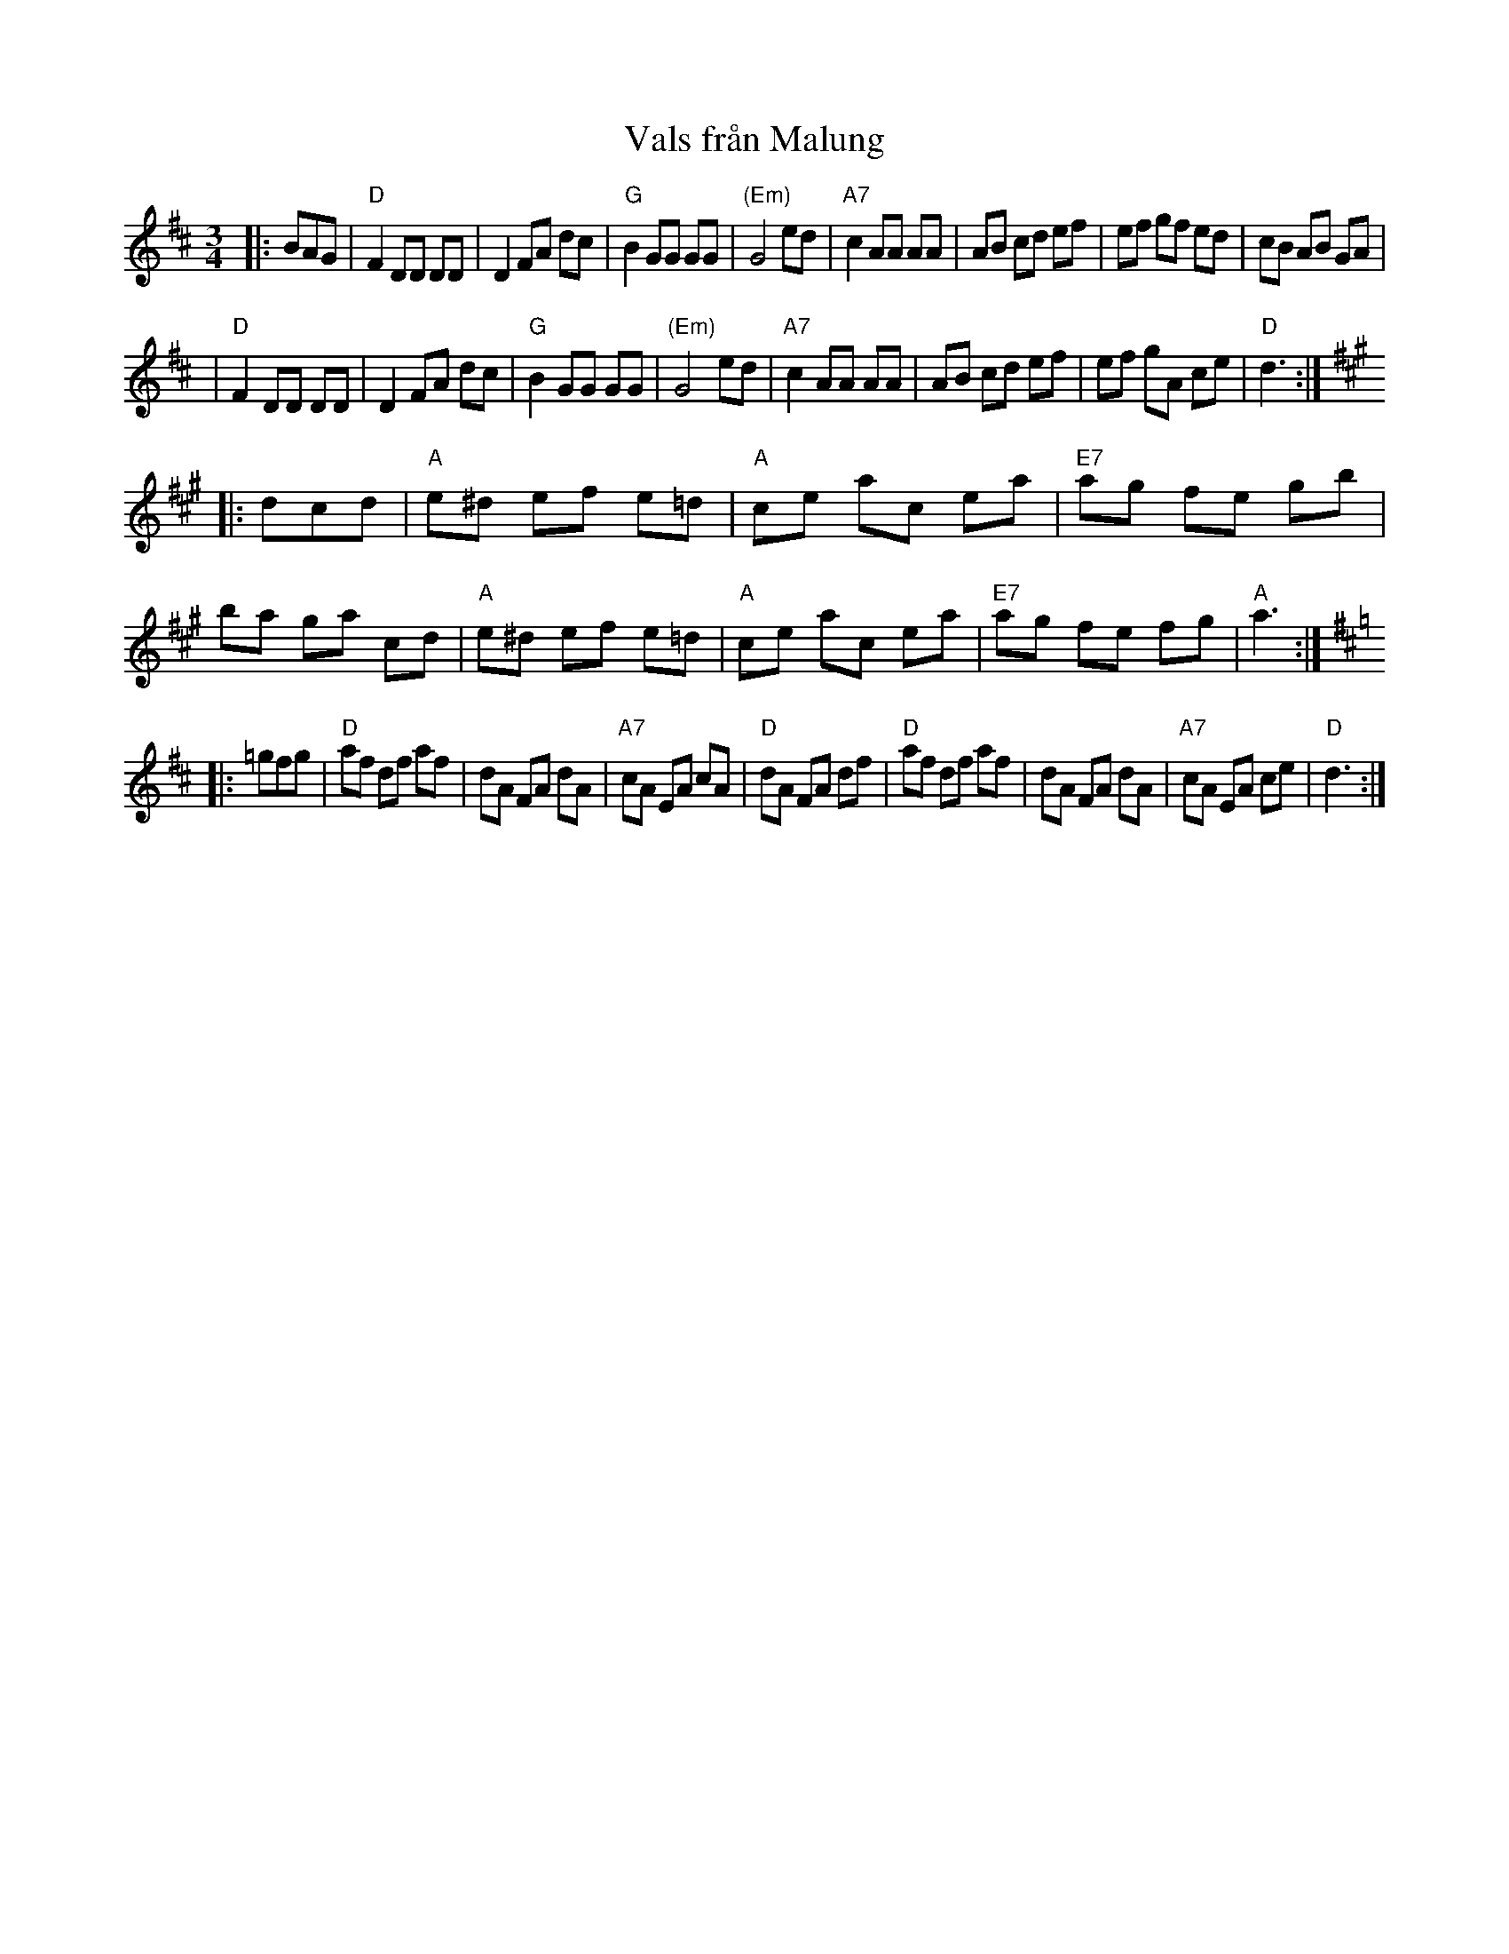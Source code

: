 X: 1
T: Vals fr\aan Malung
R: waltz
S: Janet Gage, Oct 1998
Z: John Chambers <jc:trillian.mit.edu>
M: 3/4
L: 1/8
K: D
|:  BAG \
| "D"F2 DD DD | D2 FA dc | "G"B2 GG GG | "(Em)"G4 ed | "A7"c2 AA AA | AB cd ef | ef gf ed | cB AB GA |
| "D"F2 DD DD | D2 FA dc | "G"B2 GG GG | "(Em)"G4 ed | "A7"c2 AA AA | AB cd ef | ef gA ce | "D"d3 :| [K:A]
|: dcd \
| "A"e^d ef e=d | "A"ce ac ea | "E7"ag fe gb | ba ga cd \
| "A"e^d ef e=d | "A"ce ac ea | "E7"ag fe fg | "A"a3 :| [K:D]
|: =gfg \
| "D"af df af | dA FA dA | "A7"cA EA cA | "D"dA FA df \
| "D"af df af | dA FA dA | "A7"cA EA ce | "D"d3 :|
